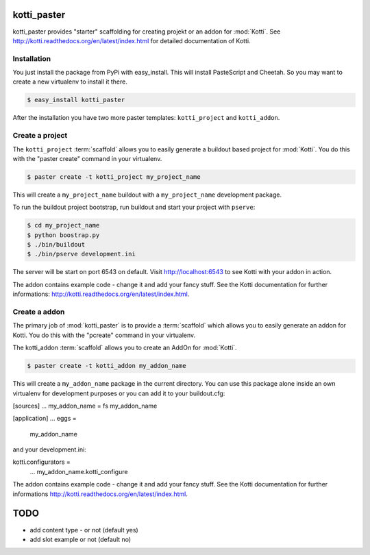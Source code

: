 kotti_paster
============

kotti_paster provides "starter" scaffolding for creating projekt or an addon for :mod:`Kotti`.
See http://kotti.readthedocs.org/en/latest/index.html for detailed documentation of Kotti.

Installation
------------

You just install the package from PyPi with easy_install. This will install PasteScript and Cheetah. So you may want to create a new virtualenv to install it there.

.. code-block:: text

  $ easy_install kotti_paster

After the installation you have two more paster templates: ``kotti_project`` and ``kotti_addon``.


Create a project
----------------

The ``kotti_project`` :term:`scaffold` allows you to easily generate a buildout based project 
for :mod:`Kotti`. You do this with the "paster create" command in your virtualenv.

.. code-block:: text

   $ paster create -t kotti_project my_project_name

This will create a ``my_project_name`` buildout with a ``my_project_name`` development package.

To run the buildout project bootstrap, run buildout and start your project with ``pserve``:

.. code-block:: text

    $ cd my_project_name
    $ python boostrap.py
    $ ./bin/buildout
    $ ./bin/pserve development.ini

The server will be start on port 6543 on default. Visit http://localhost:6543 to see Kotti with your
addon in  action.

The addon contains example code - change it and add your fancy stuff. See the Kotti
documentation for further informations: http://kotti.readthedocs.org/en/latest/index.html.


Create a addon
--------------

The primary job of :mod:`kotti_paster` is to provide a :term:`scaffold` which
allows you to easily generate an addon for Kotti. You do this with the "pcreate"
command in your virtualenv.

The kotti_addon :term:`scaffold` allows you to create an AddOn for :mod:`Kotti`.

.. code-block:: text

   $ paster create -t kotti_addon my_addon_name

This will create a ``my_addon_name`` package in the current directory. You can use this package
alone inside an own virtualenv for development purposes or you can add it to your buildout.cfg:

.. code-block:: text
[sources]
...
my_addon_name = fs my_addon_name

[application]
...
eggs =
    my_addon_name

and your development.ini:

.. code-block:: text
kotti.configurators =
    ...
    my_addon_name.kotti_configure


The addon contains example code - change it and add your fancy stuff. See the Kotti
documentation for further informations http://kotti.readthedocs.org/en/latest/index.html.


TODO
====

- add content type - or not (default yes)
- add slot example or not (default no)
